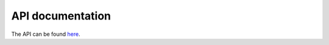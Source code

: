 API documentation
-----------------

The API can be found `here <http://legrandin.github.com/pycryptodome>`_.

